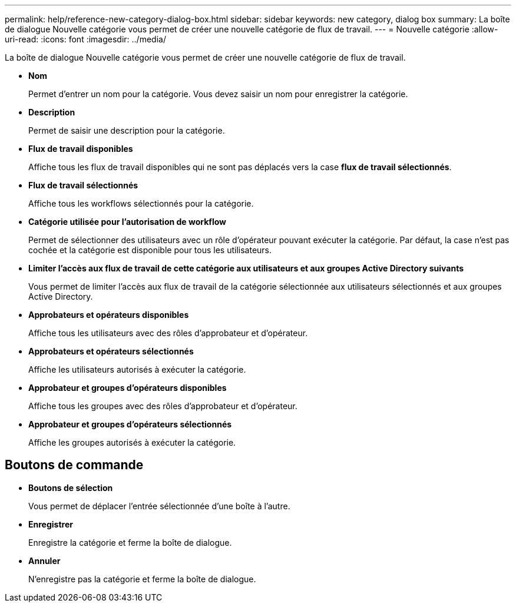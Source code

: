 ---
permalink: help/reference-new-category-dialog-box.html 
sidebar: sidebar 
keywords: new category, dialog box 
summary: La boîte de dialogue Nouvelle catégorie vous permet de créer une nouvelle catégorie de flux de travail. 
---
= Nouvelle catégorie
:allow-uri-read: 
:icons: font
:imagesdir: ../media/


[role="lead"]
La boîte de dialogue Nouvelle catégorie vous permet de créer une nouvelle catégorie de flux de travail.

* *Nom*
+
Permet d'entrer un nom pour la catégorie. Vous devez saisir un nom pour enregistrer la catégorie.

* *Description*
+
Permet de saisir une description pour la catégorie.

* *Flux de travail disponibles*
+
Affiche tous les flux de travail disponibles qui ne sont pas déplacés vers la case *flux de travail sélectionnés*.

* *Flux de travail sélectionnés*
+
Affiche tous les workflows sélectionnés pour la catégorie.

* *Catégorie utilisée pour l'autorisation de workflow*
+
Permet de sélectionner des utilisateurs avec un rôle d'opérateur pouvant exécuter la catégorie. Par défaut, la case n'est pas cochée et la catégorie est disponible pour tous les utilisateurs.

* *Limiter l'accès aux flux de travail de cette catégorie aux utilisateurs et aux groupes Active Directory suivants*
+
Vous permet de limiter l'accès aux flux de travail de la catégorie sélectionnée aux utilisateurs sélectionnés et aux groupes Active Directory.

* *Approbateurs et opérateurs disponibles*
+
Affiche tous les utilisateurs avec des rôles d'approbateur et d'opérateur.

* *Approbateurs et opérateurs sélectionnés*
+
Affiche les utilisateurs autorisés à exécuter la catégorie.

* *Approbateur et groupes d'opérateurs disponibles*
+
Affiche tous les groupes avec des rôles d'approbateur et d'opérateur.

* *Approbateur et groupes d'opérateurs sélectionnés*
+
Affiche les groupes autorisés à exécuter la catégorie.





== Boutons de commande

* *Boutons de sélection*
+
Vous permet de déplacer l'entrée sélectionnée d'une boîte à l'autre.

* *Enregistrer*
+
Enregistre la catégorie et ferme la boîte de dialogue.

* *Annuler*
+
N'enregistre pas la catégorie et ferme la boîte de dialogue.


